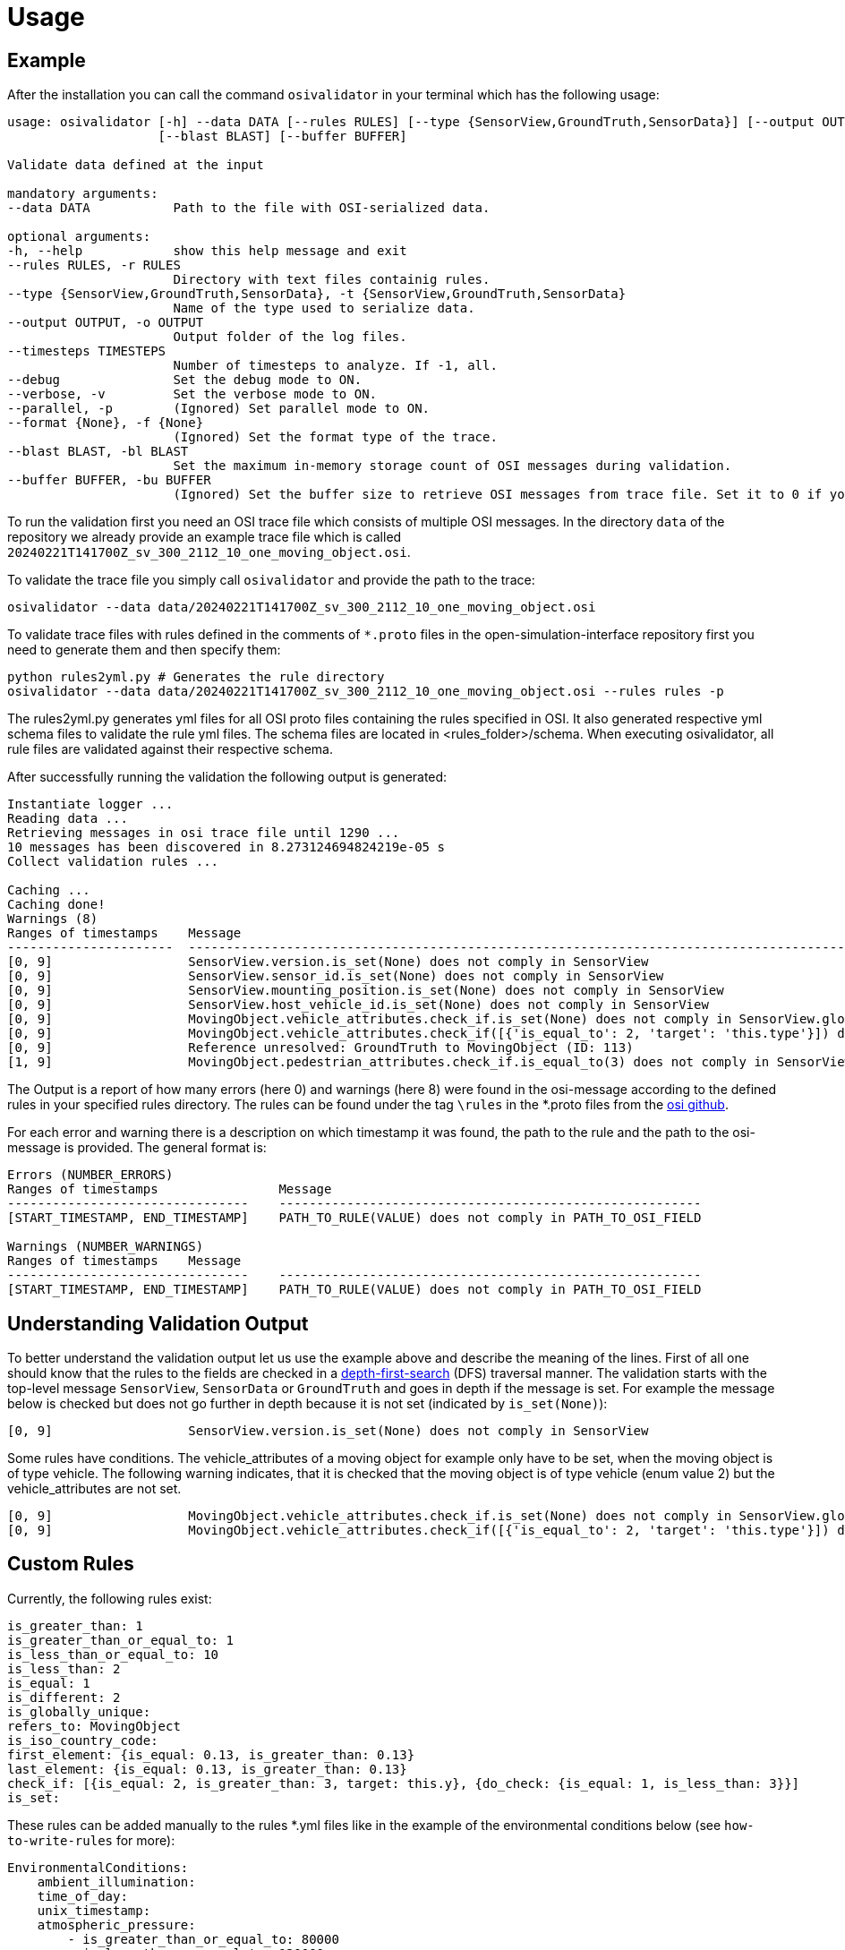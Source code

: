 = Usage

== Example

After the installation you can call the command `+osivalidator+` in your
terminal which has the following usage:

[source,bash]
----
usage: osivalidator [-h] --data DATA [--rules RULES] [--type {SensorView,GroundTruth,SensorData}] [--output OUTPUT] [--timesteps TIMESTEPS] [--debug] [--verbose] [--parallel] [--format {None}]
                    [--blast BLAST] [--buffer BUFFER]

Validate data defined at the input

mandatory arguments:
--data DATA           Path to the file with OSI-serialized data.

optional arguments:
-h, --help            show this help message and exit
--rules RULES, -r RULES
                      Directory with text files containig rules.
--type {SensorView,GroundTruth,SensorData}, -t {SensorView,GroundTruth,SensorData}
                      Name of the type used to serialize data.
--output OUTPUT, -o OUTPUT
                      Output folder of the log files.
--timesteps TIMESTEPS
                      Number of timesteps to analyze. If -1, all.
--debug               Set the debug mode to ON.
--verbose, -v         Set the verbose mode to ON.
--parallel, -p        (Ignored) Set parallel mode to ON.
--format {None}, -f {None}
                      (Ignored) Set the format type of the trace.
--blast BLAST, -bl BLAST
                      Set the maximum in-memory storage count of OSI messages during validation.
--buffer BUFFER, -bu BUFFER
                      (Ignored) Set the buffer size to retrieve OSI messages from trace file. Set it to 0 if you do not want to use buffering at all.
----

To run the validation first you need an OSI trace file which consists of
multiple OSI messages. In the directory `+data+` of the repository we
already provide an example trace file which is called
`+20240221T141700Z_sv_300_2112_10_one_moving_object.osi+`.

To validate the trace file you simply call `+osivalidator+` and provide
the path to the trace:

[source,bash]
----
osivalidator --data data/20240221T141700Z_sv_300_2112_10_one_moving_object.osi
----

To validate trace files with rules defined in the comments of
`+*.proto+` files in the open-simulation-interface repository first you
need to generate them and then specify them:

[source,bash]
----
python rules2yml.py # Generates the rule directory
osivalidator --data data/20240221T141700Z_sv_300_2112_10_one_moving_object.osi --rules rules -p
----

The rules2yml.py generates yml files for all OSI proto files containing the rules specified in OSI.
It also generated respective yml schema files to validate the rule yml files.
The schema files are located in <rules_folder>/schema.
When executing osivalidator, all rule files are validated against their respective schema.

After successfully running the validation the following output is
generated:

[source,bash]
----
Instantiate logger ...
Reading data ...
Retrieving messages in osi trace file until 1290 ...
10 messages has been discovered in 8.273124694824219e-05 s
Collect validation rules ...

Caching ...
Caching done!
Warnings (8)
Ranges of timestamps    Message
----------------------  -----------------------------------------------------------------------------------------------------------------------------------------------------
[0, 9]                  SensorView.version.is_set(None) does not comply in SensorView
[0, 9]                  SensorView.sensor_id.is_set(None) does not comply in SensorView
[0, 9]                  SensorView.mounting_position.is_set(None) does not comply in SensorView
[0, 9]                  SensorView.host_vehicle_id.is_set(None) does not comply in SensorView
[0, 9]                  MovingObject.vehicle_attributes.check_if.is_set(None) does not comply in SensorView.global_ground_truth.moving_object
[0, 9]                  MovingObject.vehicle_attributes.check_if([{'is_equal_to': 2, 'target': 'this.type'}]) does not comply in SensorView.global_ground_truth.moving_object
[0, 9]                  Reference unresolved: GroundTruth to MovingObject (ID: 113)
[1, 9]                  MovingObject.pedestrian_attributes.check_if.is_equal_to(3) does not comply in SensorView.global_ground_truth.moving_object.type
----

The Output is a report of how many errors (here 0) and warnings (here
8) were found in the osi-message according to the defined rules in your
specified rules directory. The rules can be found under the tag
`+\rules+` in the *.proto files from the
https://github.com/OpenSimulationInterface/open-simulation-interface[osi
github].

For each error and warning there is a description on which timestamp it was found, the path to the rule and the path to the
osi-message is provided. The general format is:

[source,bash]
----
Errors (NUMBER_ERRORS) 
Ranges of timestamps                Message
--------------------------------    --------------------------------------------------------
[START_TIMESTAMP, END_TIMESTAMP]    PATH_TO_RULE(VALUE) does not comply in PATH_TO_OSI_FIELD

Warnings (NUMBER_WARNINGS) 
Ranges of timestamps    Message
--------------------------------    --------------------------------------------------------
[START_TIMESTAMP, END_TIMESTAMP]    PATH_TO_RULE(VALUE) does not comply in PATH_TO_OSI_FIELD
----

== Understanding Validation Output

To better understand the validation output let us use the example
above and describe the meaning of the lines. First of all one should
know that the rules to the fields are checked in a
https://en.wikipedia.org/wiki/Depth-first_search[depth-first-search]
(DFS) traversal manner. The validation starts with the top-level message `+SensorView+`, `+SensorData+` or `+GroundTruth+`
and goes in depth if the message is set. For example the message
below is checked but does not go further in depth because it is not
set (indicated by `+is_set(None)+`):

[source,bash]
----
[0, 9]                  SensorView.version.is_set(None) does not comply in SensorView
----

Some rules have conditions.
The vehicle_attributes of a moving object for example only have to be set, when the moving object is of type vehicle.
The following warning indicates, that it is checked that the moving object is of type vehicle (enum value 2) but the vehicle_attributes are not set.

[source,bash]
----
[0, 9]                  MovingObject.vehicle_attributes.check_if.is_set(None) does not comply in SensorView.global_ground_truth.moving_object
[0, 9]                  MovingObject.vehicle_attributes.check_if([{'is_equal_to': 2, 'target': 'this.type'}]) does not comply in SensorView.global_ground_truth.moving_object
----

== Custom Rules

Currently, the following rules exist:

[source,python]
----
is_greater_than: 1
is_greater_than_or_equal_to: 1
is_less_than_or_equal_to: 10
is_less_than: 2
is_equal: 1
is_different: 2
is_globally_unique:
refers_to: MovingObject
is_iso_country_code:
first_element: {is_equal: 0.13, is_greater_than: 0.13}
last_element: {is_equal: 0.13, is_greater_than: 0.13}
check_if: [{is_equal: 2, is_greater_than: 3, target: this.y}, {do_check: {is_equal: 1, is_less_than: 3}}]
is_set:
----

These rules can be added manually to the rules *.yml files like in the
example of the environmental conditions below (see
`+how-to-write-rules+` for more):

[source,yaml]
----
EnvironmentalConditions:
    ambient_illumination:
    time_of_day:
    unix_timestamp:
    atmospheric_pressure:
        - is_greater_than_or_equal_to: 80000
        - is_less_than_or_equal_to: 120000
    temperature:
        - is_greater_than_or_equal_to: 170
        - is_less_than_or_equal_to: 340
    relative_humidity:
        - is_greater_than_or_equal_to: 0
        - is_less_than_or_equal_to: 100
    precipitation:
    fog:
    TimeOfDay:
        seconds_since_midnight:
        - is_greater_than_or_equal_to: 0
        - is_less_than: 86400
----

Further custom rules can be implemented into the osi-validator (see
https://github.com/OpenSimulationInterface/osi-validation/blob/master/osivalidator/osi_rules_implementations.py[rules
implementation] for more).
